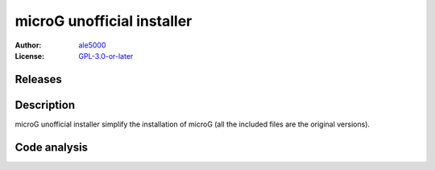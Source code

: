 ===========================
microG unofficial installer
===========================
:Author: `ale5000 <https://github.com/ale5000-git>`_
:License: `GPL-3.0-or-later <LICENSE.rst>`_


Releases
--------
.. image:: https://img.shields.io/github/release/micro-a5k/microg-unofficial-installer/all.svg?maxAge=3600
   :alt: GitHub (pre-)release
   :target: https://github.com/micro-a5k/microg-unofficial-installer/releases/latest


Description
-----------
microG unofficial installer simplify the installation of microG (all the included files are the original versions).


Code analysis
-------------
.. image:: https://api.codacy.com/project/badge/Grade/2c946235a38a47b49d827edd3ad73931
   :alt: Codacy Badge
   :target: https://www.codacy.com/app/ale5000-git/microg-unofficial-installer?utm_source=github.com&amp;utm_medium=referral&amp;utm_content=micro-a5k/microg-unofficial-installer&amp;utm_campaign=Badge_Grade
